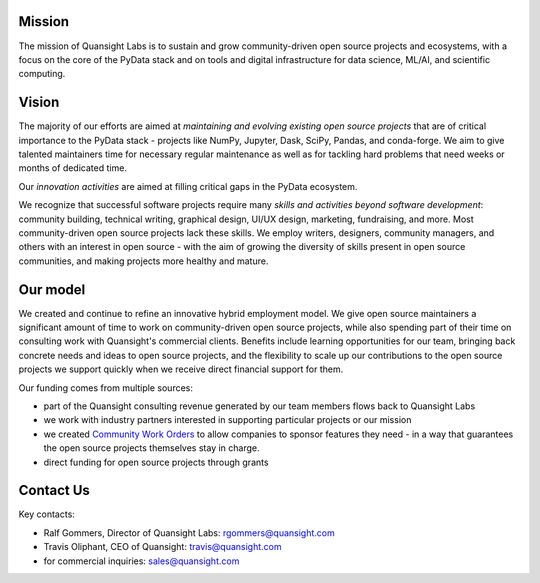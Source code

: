 .. title: Learn About
.. slug: about
.. date: 2020-01-31 13:50:28 UTC-06:00
.. tags: 
.. category:
.. link: 
.. description: Us
.. type: text


Mission
-------

The mission of Quansight Labs is to sustain and grow community-driven open
source projects and ecosystems, with a focus on the core of the PyData stack
and on tools and digital infrastructure for data science, ML/AI, and
scientific computing.


Vision
------

The majority of our efforts are aimed at *maintaining and evolving existing
open source projects* that are of critical importance to the PyData stack -
projects like NumPy, Jupyter, Dask, SciPy, Pandas, and conda-forge. We aim to
give talented maintainers time for necessary regular maintenance as well as
for tackling hard problems that need weeks or months of dedicated time.

Our *innovation activities* are aimed at filling critical gaps in the PyData ecosystem.

We recognize that successful software projects require many *skills and
activities beyond software development*: community building, technical writing,
graphical design, UI/UX design, marketing, fundraising, and more. Most
community-driven open source projects lack these skills. We employ writers,
designers, community managers, and others with an interest in open source - with
the aim of growing the diversity of skills present in open source communities,
and making projects more healthy and mature.


Our model
---------

We created and continue to refine an innovative hybrid employment model.
We give open source maintainers a significant amount of time to work on
community-driven open source projects, while also spending part of their time
on consulting work with Quansight's commercial clients. Benefits include
learning opportunities for our team, bringing back concrete needs and ideas
to open source projects, and the flexibility to scale up our contributions to
the open source projects we support quickly when we receive direct financial
support for them.

Our funding comes from multiple sources:

- part of the Quansight consulting revenue generated by our team members flows back to Quansight Labs
- we work with industry partners interested in supporting particular projects or our mission
- we created `Community Work Orders <https://labs.quansight.org/blog/2019/05/community-driven-opensource-funded-development/>`__
  to allow companies to sponsor features they need - in a way that guarantees
  the open source projects themselves stay in charge.
- direct funding for open source projects through grants


Contact Us
----------

Key contacts:

- Ralf Gommers, Director of Quansight Labs: rgommers@quansight.com
- Travis Oliphant, CEO of Quansight: travis@quansight.com
- for commercial inquiries: sales@quansight.com